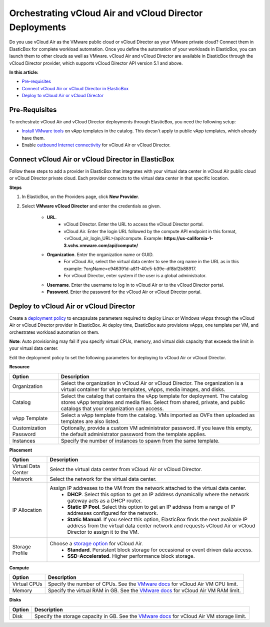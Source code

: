 Orchestrating vCloud Air and vCloud Director Deployments
*************************************************************

Do you use vCloud Air as the VMware public cloud or vCloud Director as your VMware private cloud? Connect them in ElasticBox for complete workload automation. Once you define the automation of your workloads in ElasticBox, you can launch them to other clouds as well as VMware. vCloud Air and vCloud Director are available in ElasticBox through the vCloud Director provider, which supports vCloud Director API version 5.1 and above.

**In this article:**

* `Pre-requisites`_
* `Connect vCloud Air or vCloud Director in ElasticBox`_
* `Deploy to vCloud Air or vCloud Director`_

Pre-Requisites
-------------------

To orchestrate vCloud Air and vCloud Director deployments through ElasticBox, you need the following setup:

* `Install VMware tools <https://pubs.vmware.com/vcd-51/index.jsp?topic=%2Fcom.vmware.vcloud.users.doc_51%2FGUID-9BB72070-65E9-4458-84C3-05D8247C7343.html>`_ on vApp templates in the catalog. This doesn't apply to public vApp templates, which already have them.
* Enable `outbound Internet connectivity <http://kb.vmware.com/selfservice/microsites/search.do?language=en_US&cmd=displayKC&externalId=2053464>`_ for vCloud Air or vCloud Director.

Connect vCloud Air or vCloud Director in ElasticBox
----------------------------------------------------------

Follow these steps to add a provider in ElasticBox that integrates with your virtual data center in vCloud Air public cloud or vCloud Director private cloud. Each provider connects to the virtual data center in that specific location.

**Steps**

1. In ElasticBox, on the Providers page, click **New Provider**.
2. Select **VMware vCloud Director** and enter the credentials as given.

	.. raw:: html

		<div class="doc-image padding-1x">
	    	<img class="img-responsive" src="/../assets/img/docs/providers/vcloudair-director-connectinelasticbox.png" alt="Connect vCloud Air or vCloud Director in ElasticBox">
	    </div>

    	* **URL**.
			* vCloud Director. Enter the URL to access the vCloud Director portal.
			* vCloud Air. Enter the login URL followed by the compute API endpoint in this format, <vCloud_air_login_URL>/api/compute. Example: **https://us-california-1-3.vchs.vmware.com/api/compute/**
    	* **Organization**. Enter the organization name or GUID.
			* For vCloud Air, select the virtual data center to see the org name in the URL as in this example: ?orgName=c946391d-a811-40c5-b39e-df8bf2b88917.
			* For vCloud Director, enter system if the user is a global administrator.
    	* **Username**. Enter the username to log in to vCloud Air or to the vCloud Director portal.
    	* **Password**. Enter the password for the vCloud Air or vCloud Director portal.

Deploy to vCloud Air or vCloud Director
-------------------------------------------

Create a `deployment policy </../documentation/configuring-and-managing-boxes/deploymentpolicy-box/#deppolicy-create>`_ to encapsulate parameters required to deploy Linux or Windows vApps through the vCloud Air or vCloud Director provider in ElasticBox. At deploy time, ElasticBox auto provisions vApps, one template per VM, and orchestrates workload automation on them.

**Note**: Auto provisioning may fail if you specify virtual CPUs, memory, and virtual disk capacity that exceeds the limit in your virtual data center.

.. raw:: html

	<div class="doc-image padding-1x">
    	<img class="img-responsive" src="/../assets/img/docs/providers/vcloudair-director-deployment-policy.png" alt="Deploy to vCloud Air or vCloud Director in ElasticBox">
    </div>

Edit the deployment policy to set the following parameters for deploying to vCloud Air or vCloud Director.

**Resource**

+----------------------------------+------------------------------------------------------------------------------------------------------------------------------------+
| Option                           | Description                                                                                                                        |
+==================================+====================================================================================================================================+
| Organization                     | Select the organization in vCloud Air or vCloud Director. The organization is a virtual container for vApp templates, vApps,       |
|                                  | media images, and disks.                                                                                                           |
+----------------------------------+------------------------------------------------------------------------------------------------------------------------------------+
| Catalog                          | Select the catalog that contains the vApp template for deployment. The catalog stores vApp templates and media files. Select from  |
|                                  | shared, private, and public catalogs that your organization can access.                                                            |
+----------------------------------+------------------------------------------------------------------------------------------------------------------------------------+
| vApp Template                    | Select a vApp template from the catalog. VMs imported as OVFs then uploaded as templates are also listed.                          |
+----------------------------------+------------------------------------------------------------------------------------------------------------------------------------+
| Customization Password           | Optionally, provide a custom VM administrator password. If you leave this empty, the default administrator password from the       |
|                                  | template applies.                                                                                                                  |
+----------------------------------+------------------------------------------------------------------------------------------------------------------------------------+
| Instances                        | Specify the number of instances to spawn from the same template.                                                                   |
+----------------------------------+------------------------------------------------------------------------------------------------------------------------------------+

**Placement**

+----------------------------------+------------------------------------------------------------------------------------------------------------------------------------+
| Option                           | Description                                                                                                                        |
+==================================+====================================================================================================================================+
| Virtual Data Center              | Select the virtual data center from vCloud Air or vCloud Director.                                                                 |
+----------------------------------+------------------------------------------------------------------------------------------------------------------------------------+
| Network                          | Select the network for the virtual data center.                                                                                    |
+----------------------------------+------------------------------------------------------------------------------------------------------------------------------------+
| IP Allocation                    | Assign IP addresses to the VM from the network attached to the virtual data center.                                                |
|                                  | 	* **DHCP**. Select this option to get an IP address dynamically where the network gateway acts as a DHCP router.                |
|                                  | 	* **Static IP Pool**. Select this option to get an IP address from a range of IP addresses configured for the network.          |
|                                  | 	* **Static Manual**. If you select this option, ElasticBox finds the next available IP address from the virtual data center     |
|                                  | 	  network and requests vCloud Air or vCloud Director to assign it to the VM.                                                    |
+----------------------------------+------------------------------------------------------------------------------------------------------------------------------------+
| Storage Profile                  | Choose a `storage option <http://vcloud.vmware.com/service-offering/block-storage>`_ for vCloud Air.                               |
|                                  | 	* **Standard**. Persistent block storage for occasional or event driven data access.                                            |
|                                  | 	* **SSD-Accelerated**. Higher performance block storage.                                                                        |
+----------------------------------+------------------------------------------------------------------------------------------------------------------------------------+

**Compute**

+----------------------------------+-------------------------------------------------------------------------------------------------------------------------------------------------------------------------------------------------------------+
| Option                           | Description                                                                                                                                                                                                 |
+==================================+=============================================================================================================================================================================================================+
| Virtual CPUs                     | Specify the number of CPUs. See the `VMware docs <http://pubs.vmware.com/vca/index.jsp?topic=%2Fcom.vmware.vca.od.ug.doc%2FGUID-6180A0A5-E390-449D-8FD6-CD8601554EAE.html>`_ for vCloud Air VM CPU limit.   |
+----------------------------------+-------------------------------------------------------------------------------------------------------------------------------------------------------------------------------------------------------------+
| Memory                           | Specify the virtual RAM in GB. See the `VMware docs <http://pubs.vmware.com/vca/index.jsp?topic=%2Fcom.vmware.vca.od.ug.doc%2FGUID-6180A0A5-E390-449D-8FD6-CD8601554EAE.html>`_ for vCloud Air VM RAM limit.|
+----------------------------------+-------------------------------------------------------------------------------------------------------------------------------------------------------------------------------------------------------------+

**Disks**

+----------------------------------+-----------------------------------------------------------------------------------------------------------------------------------------------------------------------------------------------------------------------+
| Option                           | Description                                                                                                                                                                                                           |
+==================================+=======================================================================================================================================================================================================================+
| Disk                             | Specify the storage capacity in GB. See the `VMware docs <http://pubs.vmware.com/vca/index.jsp?topic=%2Fcom.vmware.vca.od.ug.doc%2FGUID-6180A0A5-E390-449D-8FD6-CD8601554EAE.html>`_ for vCloud Air VM storage limit. |
+----------------------------------+-----------------------------------------------------------------------------------------------------------------------------------------------------------------------------------------------------------------------+
